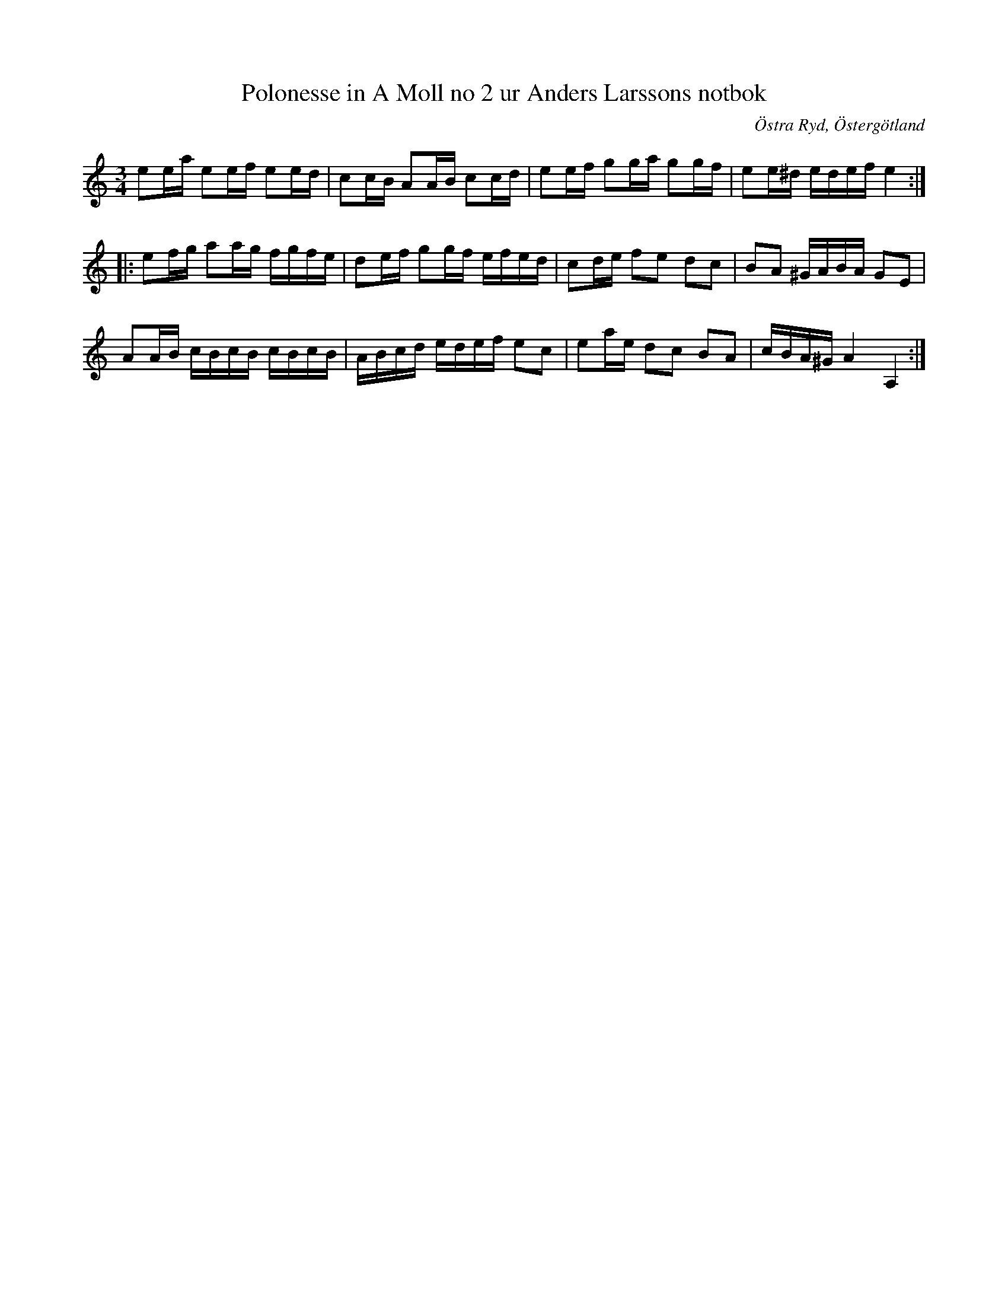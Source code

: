 %%abc-charset utf-8

X: 106
T: Polonesse in A Moll no 2 ur Anders Larssons notbok
R: Slängpolska
S: efter Anders Larsson i Backa
O: Östra Ryd, Östergötland
B: Anders Larssons notbok
B: FMK - katalog M189 bild 23
Z: Nils L
M: 3/4
L: 1/16
K: Am
e2ea e2ef e2ed | c2cB A2AB c2cd | e2ef g2ga g2gf | e2e^d edef e4 ::
e2fg a2ag fgfe | d2ef g2gf efed | c2de f2e2 d2c2 | B2A2 ^GABA G2E2 |
A2AB cBcB cBcB | ABcd edef e2c2 | e2ae d2c2 B2A2 | cBA^G A4 A,4 :|

